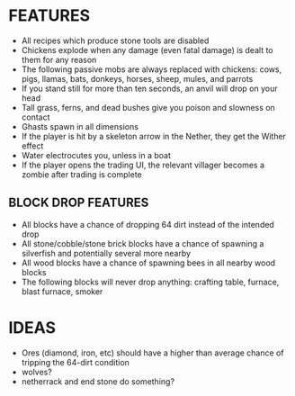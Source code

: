 
* FEATURES
  + All recipes which produce stone tools are disabled
  + Chickens explode when any damage (even fatal damage) is dealt to
    them for any reason
  + The following passive mobs are always replaced with chickens:
    cows, pigs, llamas, bats, donkeys, horses, sheep, mules, and
    parrots
  + If you stand still for more than ten seconds, an anvil will drop
    on your head
  + Tall grass, ferns, and dead bushes give you poison and slowness on contact
  + Ghasts spawn in all dimensions
  + If the player is hit by a skeleton arrow in the Nether, they get
    the Wither effect
  + Water electrocutes you, unless in a boat
  + If the player opens the trading UI, the relevant villager becomes
    a zombie after trading is complete
** BLOCK DROP FEATURES
   + All blocks have a chance of dropping 64 dirt instead of the
     intended drop
   + All stone/cobble/stone brick blocks have a chance of spawning a
     silverfish and potentially several more nearby
   + All wood blocks have a chance of spawning bees in all nearby wood
     blocks
   + The following blocks will never drop anything: crafting table,
     furnace, blast furnace, smoker
* IDEAS
  + Ores (diamond, iron, etc) should have a higher than average chance
    of tripping the 64-dirt condition
  + wolves?
  + netherrack and end stone do something?
